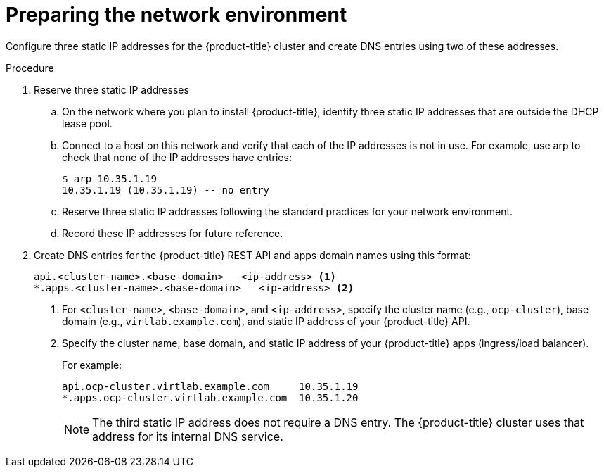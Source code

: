// Module included in the following assemblies:
//
// * installing/installing_rhv/installing-rhv-preparing-to-install.adoc

[id="installation-rhv-preparing-the-network-environment_{context}"]
= Preparing the network environment

Configure three static IP addresses for the {product-title} cluster and create DNS entries using two of these addresses.

.Procedure

. Reserve three static IP addresses
.. On the network where you plan to install {product-title}, identify three static IP addresses that are outside the DHCP lease pool.
.. Connect to a host on this network and verify that each of the IP addresses is not in use. For example, use arp to check that none of the IP addresses have entries:
+
----
$ arp 10.35.1.19
10.35.1.19 (10.35.1.19) -- no entry
----
+
.. Reserve three static IP addresses following the standard practices for your network environment.
.. Record these IP addresses for future reference.

. Create DNS entries for the {product-title} REST API and apps domain names using this format:
+
----
api.<cluster-name>.<base-domain>   <ip-address> <1>
*.apps.<cluster-name>.<base-domain>   <ip-address> <2>
----
<1> For `<cluster-name>`, `<base-domain>`, and `<ip-address>`, specify the cluster name (e.g., `ocp-cluster`), base domain (e.g., `virtlab.example.com`), and static IP address of your {product-title} API.
<2> Specify the cluster name, base domain, and static IP address of your {product-title} apps (ingress/load balancer).
+
For example:
+
----
api.ocp-cluster.virtlab.example.com	10.35.1.19
*.apps.ocp-cluster.virtlab.example.com	10.35.1.20
----
+
NOTE: The third static IP address does not require a DNS entry. The {product-title} cluster uses that address for its internal DNS service.
